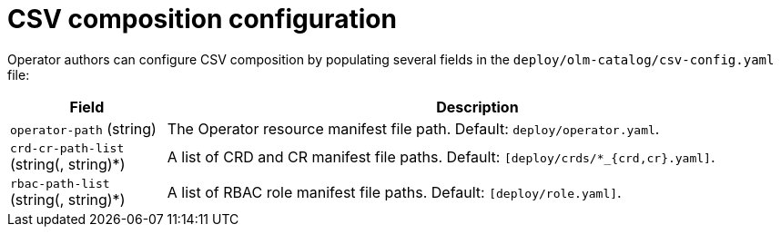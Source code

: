 // Module included in the following assemblies:
//
// * operator_sdk/osdk-generating-csvs.adoc

[id="osdk-configuring-csv-composition_{context}"]
= CSV composition configuration

Operator authors can configure CSV composition by populating several fields in the `deploy/olm-catalog/csv-config.yaml` file:

[cols="2a,8a",options="header"]
|===
|Field |Description

|`operator-path` (string)
|The Operator resource manifest file path. Default: `deploy/operator.yaml`.

|`crd-cr-path-list` (string(, string)*)
|A list of CRD and CR manifest file paths. Default: `[deploy/crds/*_{crd,cr}.yaml]`.

|`rbac-path-list` (string(, string)*)
|A list of RBAC role manifest file paths. Default: `[deploy/role.yaml]`.
|===
